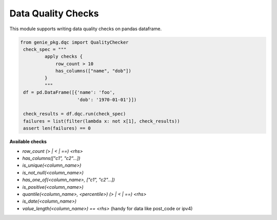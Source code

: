 Data Quality Checks
====

This module supports writing data quality checks on pandas dataframe.

.. code-block:: python

   from genie_pkg.dqc import QualityChecker
    check_spec = """
            apply checks {
                row_count > 10
                has_columns(["name", "dob"])
            }
            """
    df = pd.DataFrame([{'name': 'foo',
                        'dob': '1970-01-01'}])

    check_results = df.dqc.run(check_spec)
    failures = list(filter(lambda x: not x[1], check_results))
    assert len(failures) == 0

**Available checks**

- `row_count (> | < | ==) <rhs>`
- `has_columns(["c1", "c2"...])`
- `is_unique(<column_name>)`
- `is_not_null(<column_name>)`
- `has_one_of(<column_name>, ["c1", "c2"...])`
- `is_positive(<column_name>)`
- `quantile(<column_name>, <percentile>) (> | < | ==) <rhs>`
- `is_date(<column_name>)`
- `value_length(<column_name>) == <rhs>` (handy for data like post_code or ipv4)
